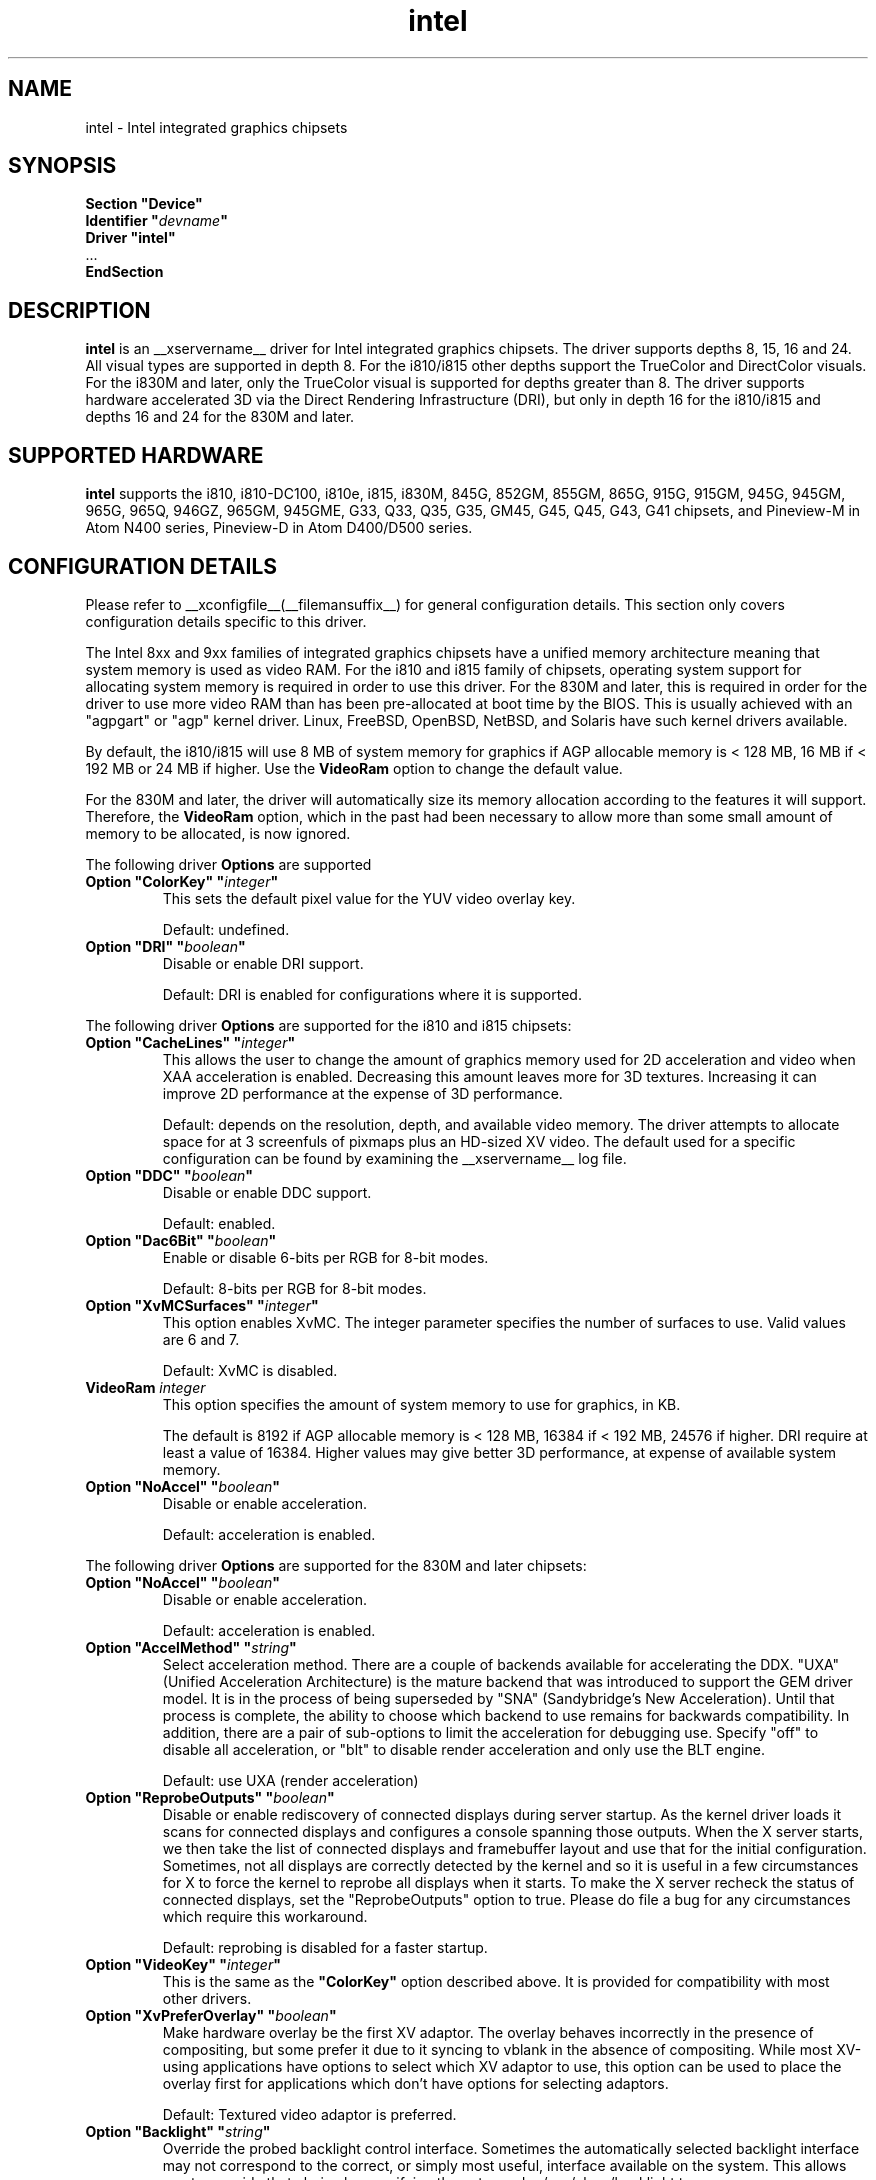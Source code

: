 .\" shorthand for double quote that works everywhere.
.ds q \N'34'
.TH intel  __drivermansuffix__ __vendorversion__
.SH NAME
intel \- Intel integrated graphics chipsets
.SH SYNOPSIS
.nf
.B "Section \*qDevice\*q"
.BI "  Identifier \*q"  devname \*q
.B  "  Driver \*qintel\*q"
\ \ ...
.B EndSection
.fi
.SH DESCRIPTION
.B intel
is an __xservername__ driver for Intel integrated graphics chipsets.
The driver supports depths 8, 15, 16 and 24.  All visual types are
supported in depth 8.  For the i810/i815 other depths support the
TrueColor and DirectColor visuals.  For the i830M and later, only the
TrueColor visual is supported for depths greater than 8.  The driver
supports hardware accelerated 3D via the Direct Rendering Infrastructure
(DRI), but only in depth 16 for the i810/i815 and depths 16 and 24 for
the 830M and later.
.SH SUPPORTED HARDWARE
.B intel
supports the i810, i810-DC100, i810e, i815, i830M, 845G, 852GM, 855GM,
865G, 915G, 915GM, 945G, 945GM, 965G, 965Q, 946GZ, 965GM, 945GME,
G33, Q33, Q35, G35, GM45, G45, Q45, G43, G41 chipsets, and Pineview-M in
Atom N400 series, Pineview-D in Atom D400/D500 series.

.SH CONFIGURATION DETAILS
Please refer to __xconfigfile__(__filemansuffix__) for general configuration
details.  This section only covers configuration details specific to this
driver.
.PP
The Intel 8xx and 9xx families of integrated graphics chipsets have a unified
memory architecture meaning that system memory is used as video RAM.  For the
i810 and i815 family of chipsets, operating system support for allocating system
memory is required in order to use this driver.  For the 830M
and later, this is required in order for the driver to use more video RAM
than has been pre-allocated at boot time by the BIOS.  This is usually
achieved with an "agpgart" or "agp" kernel driver.  Linux, FreeBSD, OpenBSD,
NetBSD, and Solaris have such kernel drivers available.
.PP
By default, the i810/i815 will use 8 MB of system memory for graphics if AGP
allocable memory is < 128 MB, 16 MB if < 192 MB or 24 MB if higher. Use the
.B VideoRam
option to change the default value.
.PP
For the 830M and later, the driver will automatically size its memory
allocation according to the features it will support.  Therefore, the
.B VideoRam
option, which in the past had been necessary to allow more than some small
amount of memory to be allocated, is now ignored.
.PP
The following driver
.B Options
are supported
.TP
.BI "Option \*qColorKey\*q \*q" integer \*q
This sets the default pixel value for the YUV video overlay key.
.IP
Default: undefined.
.TP
.BI "Option \*qDRI\*q \*q" boolean \*q
Disable or enable DRI support.
.IP
Default: DRI is enabled for configurations where it is supported.

.PP
The following driver
.B Options
are supported for the i810 and i815 chipsets:
.TP
.BI "Option \*qCacheLines\*q \*q" integer \*q
This allows the user to change the amount of graphics memory used for
2D acceleration and video when XAA acceleration is enabled.  Decreasing this
amount leaves more for 3D textures.  Increasing it can improve 2D performance
at the expense of 3D performance.
.IP
Default: depends on the resolution, depth, and available video memory.  The
driver attempts to allocate space for at 3 screenfuls of pixmaps plus an
HD-sized XV video.  The default used for a specific configuration can be found
by examining the __xservername__ log file.
.TP
.BI "Option \*qDDC\*q \*q" boolean \*q
Disable or enable DDC support.
.IP
Default: enabled.
.TP
.BI "Option \*qDac6Bit\*q \*q" boolean \*q
Enable or disable 6-bits per RGB for 8-bit modes.
.IP
Default: 8-bits per RGB for 8-bit modes.
.TP
.BI "Option \*qXvMCSurfaces\*q \*q" integer \*q
This option enables XvMC.  The integer parameter specifies the number of
surfaces to use.  Valid values are 6 and 7.
.IP
Default: XvMC is disabled.
.TP
.BI "VideoRam " integer
This option specifies the amount of system memory to use for graphics, in KB.
.IP
The default is 8192 if AGP allocable memory is < 128 MB, 16384 if < 192 MB,
24576 if higher. DRI require at least a value of 16384. Higher values may give
better 3D performance, at expense of available system memory.
.TP
.BI "Option \*qNoAccel\*q \*q" boolean \*q
Disable or enable acceleration.
.IP
Default: acceleration is enabled.

.PP
The following driver
.B Options
are supported for the 830M and later chipsets:
.TP
.BI "Option \*qNoAccel\*q \*q" boolean \*q
Disable or enable acceleration.
.IP
Default: acceleration is enabled.
.TP
.BI "Option \*qAccelMethod\*q \*q" string \*q
Select acceleration method.
There are a couple of backends available for accelerating the DDX. \*qUXA\*q (Unified
Acceleration Architecture) is the mature backend that was introduced to support
the GEM driver model. It is in the process of being superseded by \*qSNA\*q
(Sandybridge's New Acceleration). Until that process is complete, the ability to
choose which backend to use remains for backwards compatibility.
In addition, there are a pair of sub-options to limit the acceleration for
debugging use. Specify \*qoff\*q to disable all acceleration, or \*qblt\*q to
disable render acceleration and only use the BLT engine.
.IP
Default: use UXA (render acceleration)
.TP
.BI "Option \*qReprobeOutputs\*q \*q" boolean \*q
Disable or enable rediscovery of connected displays during server startup.
As the kernel driver loads it scans for connected displays and configures a
console spanning those outputs. When the X server starts, we then take the
list of connected displays and framebuffer layout and use that for the
initial configuration. Sometimes, not all displays are correctly detected by
the kernel and so it is useful in a few circumstances for X to force the
kernel to reprobe all displays when it starts. To make the X server recheck
the status of connected displays, set the \*qReprobeOutputs\*q option to true.
Please do file a bug for any circumstances which require this workaround.
.IP
Default: reprobing is disabled for a faster startup.
.TP
.BI "Option \*qVideoKey\*q \*q" integer \*q
This is the same as the
.B \*qColorKey\*q
option described above.  It is provided for compatibility with most
other drivers.
.TP
.BI "Option \*qXvPreferOverlay\*q \*q" boolean \*q
Make hardware overlay be the first XV adaptor.
The overlay behaves incorrectly in the presence of compositing, but some prefer
it due to it syncing to vblank in the absence of compositing.  While most
XV-using applications have options to select which XV adaptor to use, this
option can be used to place the overlay first for applications which don't
have options for selecting adaptors.
.IP
Default: Textured video adaptor is preferred.
.TP
.BI "Option \*qBacklight\*q \*q" string \*q
Override the probed backlight control interface. Sometimes the automatically
selected backlight interface may not correspond to the correct, or simply
most useful, interface available on the system. This allows you to override
that choice by specifying the entry under /sys/class/backlight to use.
.IP
Default: Automatic selection.
.TP
.BI "Option \*qFallbackDebug\*q \*q" boolean \*q
Enable printing of debugging information on acceleration fallbacks to the
server log.
.IP
Default: Disabled
.TP
.BI "Option \*qDebugFlushBatches\*q \*q" boolean \*q
Flush the batch buffer after every single operation.
.IP
Default: Disabled
.TP
.BI "Option \*qDebugFlushCaches\*q \*q" boolean \*q
Include an MI_FLUSH at the end of every batch buffer to force data to
be flushed out of cache and into memory before the completion of the
batch.
.IP
Default: Disabled
.TP
.BI "Option \*qDebugWait\*q \*q" boolean \*q
Wait for the completion of every batch buffer before continuing,
i.e. perform synchronous rendering.
.IP
Default: Disabled
.TP
.TP
.BI "Option \*qVSync\*q \*q" boolean \*q
This option controls the use of commands to synchronise rendering with the
vertical refresh of the display. Some rendering commands have the option
to be performed in a "tear-free" fashion by stalling the GPU to wait for
the display to be outside of the region to be updated. This slows down all
rendering, and historically has been the source of many GPU hangs.
.IP
Default: enabled.
.TP
.BI "Option \*qPageFlip\*q \*q" boolean \*q
This option controls the use of commands to flip the scanout address on a
VBlank. This is used by glXSwapBuffers to efficiently perform the back-to-front
exchange at the end of a frame without incurring the penalty of a copy, or
stalling the render pipeline (the flip is performed asynchronrously to the
render command stream by the display engine). However, it has historically
been the source of many GPU hangs.
.IP
Default: enabled.
.TP
.BI "Option \*qSwapbuffersWait\*q \*q" boolean \*q
This option controls the behavior of glXSwapBuffers and glXCopySubBufferMESA
calls by GL applications.  If enabled, the calls will avoid tearing by making
sure the display scanline is outside of the area to be copied before the copy
occurs.  If disabled, no scanline synchronization is performed, meaning tearing
will likely occur.
.IP
Default: enabled.
.TP
.BI "Option \*qTripleBuffer\*q \*q" boolean \*q
This option enables the use of a third buffer for page-flipping. The third
buffer allows applications to run at vrefresh rates even if they occasionally
fail to swapbuffers on time. The effect of such missed swaps is the output
jitters between 60fps and 30fps, and in the worst case appears frame-locked
to 30fps. The disadvantage of triple buffering is that there is an extra
frame of latency, due to the pre-rendered frame sitting in the swap queue,
between input and any display update.
.IP
Default: enabled.
.TP
.BI "Option \*qTiling\*q \*q" boolean \*q
This option controls whether memory buffers for Pixmaps are allocated in tiled mode.  In
most cases (especially for complex rendering), tiling dramatically improves
performance.
.IP
Default: enabled.
.TP
.BI "Option \*qLinearFramebuffer\*q \*q" boolean \*q
This option controls whether the memory for the scanout (also known as the
front or frame buffer) is allocated in linear memory. A tiled framebuffer is
required for power conservation features, but for certain system configurations
you may wish to override this and force a linear layout.
.IP
Default: disabled
.TP
.BI "Option \*qRelaxedFencing\*q \*q" boolean \*q
This option controls whether we attempt to allocate the minimal amount of
memory required for the buffers. The reduction in working set has a substantial
improvement on system performance. However, this has been demonstrate to be
buggy on older hardware (845-865 and 915-945, but ok on PineView and later)
so on those chipsets defaults to off.
.IP
Default: Enabled for G33 (includes PineView), and later, class machines.
.TP
.BI "Option \*qXvMC\*q \*q" boolean \*q
Enable XvMC driver. Current support MPEG2 MC on 915/945 and G33 series.
User should provide absolute path to libIntelXvMC.so in XvMCConfig file.
.IP
Default: Disabled.
.TP
.BI "Option \*qThrottle\*q \*q" boolean \*q
This option controls whether the driver periodically waits for pending
drawing operations to complete. Throttling ensures that the GPU does not
lag too far behind the CPU and thus noticeable delays in user responsible at
the cost of throughput performance.
.IP
Default: enabled.
.TP
.BI "Option \*qHotPlug\*q \*q" boolean \*q
This option controls whether the driver automatically notifies
applications when monitors are connected or disconnected.
.IP
Default: enabled.
.TP
.BI "Option \*qVirtualheads\*q \*q" integer \*q
This option controls specifies the number of fake outputs to create in
addition to the normal outputs detected on your hardware. These outputs
cannot be assigned to the regular displays attached to the GPU, but do
otherwise act as any other xrandr output and share a portion of the
regular framebuffer. One use case for these extra heads is for extending
your desktop onto a discrete GPU using the Bumblebee project. However,
the recommendation here is to use PRIME instead to create a single
Xserver that can addresses and coordinate between multiple GPUs.
.IP
Default: 0
.TP
.BI "Option \*qZaphodHeads\*q \*q" string \*q
.IP
Specify the randr output(s) to use with zaphod mode for a particular driver
instance.  If you this option you must use it with all instances of the
driver
.br
For example:
.B
Option \*qZaphodHeads\*q \*qLVDS1,VGA1\*q
will assign xrandr outputs LVDS1 and VGA0 to this instance of the driver.

.SH OUTPUT CONFIGURATION
On 830M and better chipsets, the driver supports runtime configuration of
detected outputs.  You can use the
.B xrandr
tool to control outputs on the command line as follows:

.RS
.B xrandr \-\-output
.I output
.B \-\-set
.I property value
.RE

Note that you may need to quote property and value arguments that contain spaces.
Each output listed below may have one or more properties associated
with it (like a binary EDID block if one is found).  Some outputs have
unique properties which are described below.  See the "MULTIHEAD
CONFIGURATIONS" section below for additional information.
.SS "VGA"
VGA output port (typically exposed via an HD15 connector).

.SS "LVDS"
Low Voltage Differential Signalling output (typically a laptop LCD panel).  Available properties:

.TP
\fBBACKLIGHT\fB - current backlight level (adjustable)
By adjusting the BACKLIGHT property, the brightness on the LVDS output
can be adjusted.  In some cases, this property may be unavailable (for
example if your platform uses an external microcontroller to control
the backlight).
.TP
\fBscaling mode\fP - control LCD panel scaling mode
When the currently selected display mode differs from the native panel
resolution, various scaling options are available. These include
.RS
.TP
.B Center
Simply center the image on-screen without scaling. This is the only
scaling mode that guarantees a one-to-one correspondence between
native and displayed pixels, but some portions of the panel may be
unused (so-called "letterboxing").
.TP
.B Full aspect
Scale the image as much as possible while preserving aspect
ratio. Pixels may not be displayed one-to-one (there may be some
blurriness). Some portions of the panel may be unused if the aspect
ratio of the selected mode does not match that of the panel.
.TP
.B Full
Scale the image to the panel size without regard to aspect ratio. This
is the only mode which guarantees that every pixel of the panel will
be used. But the displayed image may be distorted by stretching either
horizontally or vertically, and pixels may not be displayed one-to-one
(there may be some blurriness).
.RE

The precise names of these options may differ depending on the kernel
video driver, (but the functionality should be similar). See the
output of
.B xrandr \-\-prop
for a list of currently available scaling modes.
.SS "TV"
Integrated TV output.  Available properties include:
.TP
\fBBOTTOM, RIGHT, TOP, LEFT\fP - margins
Adjusting these properties allows you to control the placement of your
TV output buffer on the screen. The options with the same name can
also be set in xorg.conf with integer value.
.TP
\fBBRIGHTNESS\fP - TV brightness, range 0-255
Adjust TV brightness, default value is 128.
.TP
\fBCONTRAST\fP - TV contrast, range 0-255
Adjust TV contrast, default value is 1.0 in chipset specific format.
.TP
\fBSATURATION\fP - TV saturation, range 0-255
Adjust TV saturation, default value is 1.0 in chipset specific format.
.TP
\fBHUE\fP - TV hue, range 0-255
Adjust TV hue, default value is 0.
.TP
\fBTV_FORMAT\fP - output standard
This property allows you to control the output standard used on your
TV output port.  You can select between NTSC-M, NTSC-443, NTSC-J,
PAL-M, PAL-N, and PAL.
.TP
\fBTV_Connector\fP - connector type
This config option should be added to xorg.conf TV monitor's section,
it allows you to force the TV output connector type, which bypass load
detect and TV will always be taken as connected. You can select
between S-Video, Composite and Component.

.SS "TMDS-1"
First DVI SDVO output

.SS "TMDS-2"
Second DVI SDVO output

.SS "TMDS-1", "TMDS-2", "HDMI-1", "HDMI-2"
DVI/HDMI outputs. Avaliable common properties include:
.TP
\fBBROADCAST_RGB\fP - method used to set RGB color range
Adjusting this property allows you to set RGB color range on each
channel in order to match HDTV requirment(default 0 for full
range). Setting 1 means RGB color range is 16-235, 0 means RGB color
range is 0-255 on each channel.  (Full range is 0-255, not 16-235)

.PP
SDVO and DVO TV outputs are not supported by the driver at this time.
.PP
See __xconfigfile__(__filemansuffix__) for information on associating Monitor
sections with these outputs for configuration.  Associating Monitor sections
with each output can be helpful if you need to ignore a specific output, for
example, or statically configure an extended desktop monitor layout.

.SH MULTIHEAD CONFIGURATIONS

The number of independent outputs is dictated by the number of CRTCs
(in X parlance) a given chip supports.  Most recent Intel chips have
two CRTCs, meaning that two separate framebuffers can be displayed
simultaneously, in an extended desktop configuration.  If a chip
supports more outputs than it has CRTCs (say local flat panel, VGA and
TV in the case of many outputs), two of the outputs will have to be
"cloned", meaning that they display the same framebuffer contents (or
one displays a subset of another's framebuffer if the modes aren't
equal).

You can use the "xrandr" tool, or various desktop utilities, to change
your output configuration at runtime.  To statically configure your
outputs, you can use the "Monitor-<type>" options along with
additional monitor sections in your xorg.conf to create your screen
topology.  The example below puts the VGA output to the right of the
builtin laptop screen, both running at 1024x768.

.nf
.B "Section \*qMonitor\*q"
.BI "  Identifier \*qLaptop FooBar Internal Display\*q"
.BI "  Option \*qPosition\*q \*q0 0\*q"
.B "EndSection"

.B "Section \*qMonitor\*q"
.BI "  Identifier \*qSome Random CRT\*q"
.BI "  Option \*qPosition\*q \*q1024 0\*q"
.BI "  Option \*qRightOf\*q \*qLaptop FoodBar Internal Display\*q"
.B "EndSection"

.B "Section \*qDevice\*q"
.BI "  Driver \*qintel\*q"
.BI "  Option \*qmonitor-LVDS\*q \*qLaptop FooBar Internal Display\*q"
.BI "  Option \*qmonitor-VGA\*q \*qSome Random CRT\*q"
.B "EndSection"

.SH TEXTURED VIDEO ATTRIBUTES
The driver supports the following X11 Xv attributes for Textured Video.
You can use the "xvattr" tool to query/set those attributes at runtime.

.SS "XV_SYNC_TO_VBLANK"
XV_SYNC_TO_VBLANK is used to control whether textured adapter synchronizes 
the screen update to the vblank to eliminate tearing. It is a Boolean
attribute with values of 0 (never sync) or 1 (always sync). An historic
value of -1 (sync for large windows only) will now be interpreted as 1,
(since the current approach for sync is not costly even with small
video windows).

.SS "XV_BRIGHTNESS"
        
.SS "XV_CONTRAST"
        
.SH REPORTING BUGS

The xf86-video-intel driver is part of the X.Org and Freedesktop.org
umbrella projects.  Details on bug reporting can be found at
http://www.intellinuxgraphics.org/how_to_report_bug.html.  Mailing
lists are also commonly used to report experiences and ask questions
about configuration and other topics.  See lists.freedesktop.org for
more information (the xorg@lists.freedesktop.org mailing list is the
most appropriate place to ask X.Org and driver related questions).

.SH "SEE ALSO"
__xservername__(__appmansuffix__), __xconfigfile__(__filemansuffix__), Xserver(__appmansuffix__), X(__miscmansuffix__)
.SH AUTHORS
Authors include: Keith Whitwell, and also Jonathan Bian, Matthew J Sottek,
Jeff Hartmann, Mark Vojkovich, Alan Hourihane, H. J. Lu.  830M and 845G
support reworked for XFree86 4.3 by David Dawes and Keith Whitwell.  852GM,
855GM, and 865G support added by David Dawes and Keith Whitwell.  915G,
915GM, 945G, 945GM, 965G, 965Q and 946GZ support added by Alan Hourihane and
Keith Whitwell. Lid status support added by Alan Hourihane. Textured video
support for 915G and later chips, RandR 1.2 and hardware modesetting added
by Eric Anholt and Keith Packard. EXA and Render acceleration added by Wang
Zhenyu. TV out support added by Zou Nan Hai and Keith Packard. 965GM, G33,
Q33, and Q35 support added by Wang Zhenyu.
